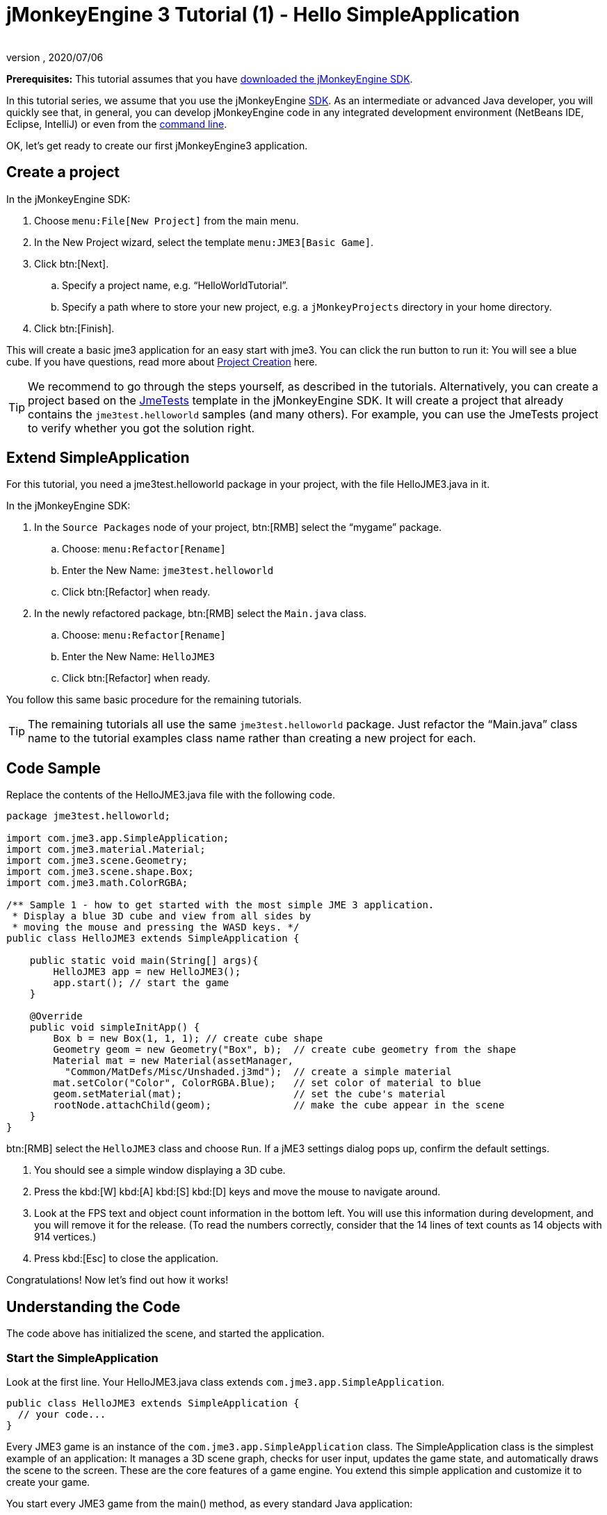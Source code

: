 = jMonkeyEngine 3 Tutorial (1) - Hello SimpleApplication
:author:
:revnumber:
:revdate: 2020/07/06
:keywords: beginner, intro, documentation, init, simpleapplication, basegame


*Prerequisites:* This tutorial assumes that you have xref:ROOT:documentation#install[downloaded the jMonkeyEngine SDK].

In this tutorial series, we assume that you use the jMonkeyEngine xref:ROOT:sdk.adoc[SDK]. As an intermediate or advanced Java developer, you will quickly see that, in general, you can develop jMonkeyEngine code in any integrated development environment (NetBeans IDE, Eclipse, IntelliJ) or even from the xref:ROOT:jme3/simpleapplication_from_the_commandline.adoc[command line].

OK, let's get ready to create our first jMonkeyEngine3 application.


== Create a project

In the jMonkeyEngine SDK:

.  Choose `menu:File[New Project]` from the main menu.
.  In the New Project wizard, select the template `menu:JME3[Basic Game]`.
.  Click btn:[Next].
..  Specify a project name, e.g. "`HelloWorldTutorial`".
..  Specify a path where to store your new project, e.g. a `jMonkeyProjects` directory in your home directory.
.  Click btn:[Finish].

This will create a basic jme3 application for an easy start with jme3. You can click the run button to run it: You will see a blue cube.
If you have questions, read more about xref:ROOT:sdk/project_creation.adoc[Project Creation] here.


[TIP]
====
We recommend to go through the steps yourself, as described in the tutorials. Alternatively, you can create a project based on the xref:ROOT:sdk/sample_code.adoc[JmeTests] template in the jMonkeyEngine SDK. It will create a project that already contains the `jme3test.helloworld` samples (and many others). For example, you can use the JmeTests project to verify whether you got the solution right.
====



== Extend SimpleApplication

For this tutorial, you need a jme3test.helloworld package in your project, with the file HelloJME3.java in it.

In the jMonkeyEngine SDK:

.  In the `Source Packages` node of your project, btn:[RMB] select the "`mygame`" package.
..  Choose: `menu:Refactor[Rename]`
..  Enter the New Name: `jme3test.helloworld`
..  Click btn:[Refactor] when ready.
.  In the newly refactored package, btn:[RMB] select the `Main.java` class.
..   Choose: `menu:Refactor[Rename]`
..  Enter the New Name: `HelloJME3`
..  Click btn:[Refactor] when ready.

You follow this same basic procedure for the remaining tutorials.

TIP: The remaining tutorials all use the same `jme3test.helloworld` package. Just refactor the "`Main.java`" class name to the tutorial examples class name rather than creating a new project for each.

== Code Sample

Replace the contents of the HelloJME3.java file with the following code.

[source,java]
----

package jme3test.helloworld;

import com.jme3.app.SimpleApplication;
import com.jme3.material.Material;
import com.jme3.scene.Geometry;
import com.jme3.scene.shape.Box;
import com.jme3.math.ColorRGBA;

/** Sample 1 - how to get started with the most simple JME 3 application.
 * Display a blue 3D cube and view from all sides by
 * moving the mouse and pressing the WASD keys. */
public class HelloJME3 extends SimpleApplication {

    public static void main(String[] args){
        HelloJME3 app = new HelloJME3();
        app.start(); // start the game
    }

    @Override
    public void simpleInitApp() {
        Box b = new Box(1, 1, 1); // create cube shape
        Geometry geom = new Geometry("Box", b);  // create cube geometry from the shape
        Material mat = new Material(assetManager,
          "Common/MatDefs/Misc/Unshaded.j3md");  // create a simple material
        mat.setColor("Color", ColorRGBA.Blue);   // set color of material to blue
        geom.setMaterial(mat);                   // set the cube's material
        rootNode.attachChild(geom);              // make the cube appear in the scene
    }
}
----

btn:[RMB] select the `HelloJME3` class and choose `Run`. If a jME3 settings dialog pops up, confirm the default settings.

.  You should see a simple window displaying a 3D cube.
.  Press the kbd:[W] kbd:[A] kbd:[S] kbd:[D] keys and move the mouse to navigate around.
.  Look at the FPS text and object count information in the bottom left. You will use this information during development, and you will remove it for the release. (To read the numbers correctly, consider that the 14 lines of text counts as 14 objects with 914 vertices.)
.  Press kbd:[Esc]  to close the application.

Congratulations! Now let's find out how it works!


== Understanding the Code

The code above has initialized the scene, and started the application.


=== Start the SimpleApplication

Look at the first line. Your HelloJME3.java class extends `com.jme3.app.SimpleApplication`.

[source,java]
----

public class HelloJME3 extends SimpleApplication {
  // your code...
}

----

Every JME3 game is an instance of the `com.jme3.app.SimpleApplication` class. The SimpleApplication class is the simplest example of an application: It manages a 3D scene graph, checks for user input, updates the game state, and automatically draws the scene to the screen. These are the core features of a game engine. You extend this simple application and customize it to create your game.

You start every JME3 game from the main() method, as every standard Java application:

.  Instantiate your `SimpleApplication`-based class
.  Call the application's `start()` method to start the game engine.

[source,java]
----

    public static void main(String[] args){
        HelloJME3 app = new HelloJME3(); // instantiate the game
        app.start();                     // start the game!
    }

----

The `app.start();` line opens the application window. Let's learn how you put something into this window (the scene) next.


=== Understanding the Terminology
[cols="2", options="header"]
|===

a|What you want to do
a|How you say that in JME3 terminology

a|You want to create a cube.
a|I create a Geometry with a 1x1x1 Box shape.

a|You want to use a blue color.
a|I create a Material with a blue Color property.

a|You want to colorize the cube blue.
a|I set the Material of the Box Geometry.

a|You want to add the cube to the scene.
a|I attach the Box Geometry to the rootNode.

a|You want the cube to appear in the center.
a|I create the Box at the origin = at `Vector3f.ZERO`.

|===

If you are unfamiliar with the vocabulary, read more about xref:ROOT:jme3/the_scene_graph.adoc[the Scene Graph] here.


=== Initialize the Scene

Look at rest of the code sample. The `simpleInitApp()` method is automatically called once at the beginning when the application starts. Every JME3 game must have this method. In the `simpleInitApp()` method, you load game objects before the game starts.

[source,java]
----

    public void simpleInitApp() {
       // your initialization code...
    }

----

The initialization code of a blue cube looks as follows:

[source,java]
----

    public void simpleInitApp() {
        Box b = new Box(1, 1, 1); // create a 1x1x1 box shape
        Geometry geom = new Geometry("Box", b);  // create a cube geometry from the box shape
        Material mat = new Material(assetManager,
          "Common/MatDefs/Misc/Unshaded.j3md");  // create a simple material
        mat.setColor("Color", ColorRGBA.Blue);   // set color of material to blue
        geom.setMaterial(mat);                   // set the cube geometry 's material
        rootNode.attachChild(geom);              // make the cube geometry appear in the scene
    }

----

A typical JME3 game has the following initialization process:

.  You initialize game objects:
**  You create or load objects and position them.
**  You make objects appear in the scene by attaching them to the `rootNode`.
**  *Examples:* Load player, terrain, sky, enemies, obstacles, …, and place them in their start positions.

.  You initialize variables:
**  You create variables to track the game state.
**  You set variables to their start values.
**  *Examples:* Set the `score` to 0, set `health` to 100%, …

.  You initialize keys and mouse actions:
**  The following input bindings are pre-configured:
***  kbd:[W] kbd:[A] kbd:[S] kbd:[D] keys – Move around in the scene
***  Mouse movement and arrow keys – Turn the camera
***  kbd:[Esc]  key – Quit the game

**  Define your own additional keys and mouse click actions.
**  *Examples:* Click to shoot, press kbd:[Space] to jump, …



== The Future of SimpleApplication


There are plans to change SimpleApplication. Sometime back it was decided that we should really re-factor the Application class. SimpleApplication especially is a mess of "`magic`" protected fields that on the one hand makes it really easy to slam some simple one-class application together, but on the other hand does new users no favors because they have no idea where 'cam' and 'assetManager' come from. Unfortunately, lots of code refers to Application and it's tough to change... especially the app states.

So, we hatched a plan to convert the Application class to an interface. This would give us some freedom to iterate on a new set of application base classes. You can read about the changes link:https://hub.jmonkeyengine.org/t/jmonkeyengine-3-1-alpha-4-released/35478[here]. As said before we are envisioning a better design that is not enforced today, but that is already usable.

If you look at SimpleApplication default constructor you will understand how it works.

[source,java]
----
public SimpleApplication() {   
    this(new StatsAppState(), new FlyCamAppState(), new AudioListenerState(), new DebugKeysAppState());}
----

Basically the application is injected upon construction with the default AppStates. Let's look at the second constructor.

[source,java]
----
public SimpleApplication( AppState... initialStates ) {   
    super(initialStates);
}
----

It allows you to specify what AppState you want for your application. So SimpleApplication is handy for test projects (I very often use it as is) but I recommend for a full blown-game to use it like this:

[source,java]
----
public class MyGame extends SimpleApplication {

    public MyGame(){
         super(new MyCustomSate(), new AnotherState(), ....);
    }

    public static void main(String[] args) {
        MyGame app = new MyGame();
        app.start();
    }

}
----

Then have all logic implemented in xref:ROOT:jme3/advanced/application_states.adoc[AppStates] and your SimpleApplication will never change much, except when you want to add a bootstrap AppState (or maybe you can have an AppState that manages AppStates...), SimpleApplication is just the list of states you are using.

In future versions, all the code in SimpleApplication will be refactored in AppStates (InputHandlingState, RenderAppState, whatever) and you will decide what you want to use. However, for legacy sake we kept the code as is for now.

If you follow this recommendation, when the changes are finalized, you will only need to do a few things different from now to make your old apps work and to create new ones.

..  Extend BaseApplication rather than SimpleApplication when creating new apps.
..  Update your existing apps by changing SimpleApplication to BaseApplication in your main class.
..  Change any references you have made to SimpleApplication's protected fields.
+
--
For example, rather than turning off the FlyCam() like so,
[source, java]
----
flyCam.setEnabled(false);
----

You would just leave the statement `new FlyCamAppState()` out of the constructor instead.
--

SimpleApplication will be around for some time as it will take time for people to migrate to BaseApplication, but AppStates make life easier anyway so you may as well start using them.


== Conclusion

You have learned that a SimpleApplication is a good starting point because it provides you with:

*  A `simpleInitApp()` method where you create objects.
*  A `rootNode` where you attach objects to make them appear in the scene.
*  Useful default input settings that you can use for navigation in the scene.

When developing a game application, you want to:

.  Initialize the game scene
.  Trigger game actions
.  Respond to user input.

'''

See also:

*  xref:ROOT:sdk/project_creation.adoc[Create a JME3 project]
